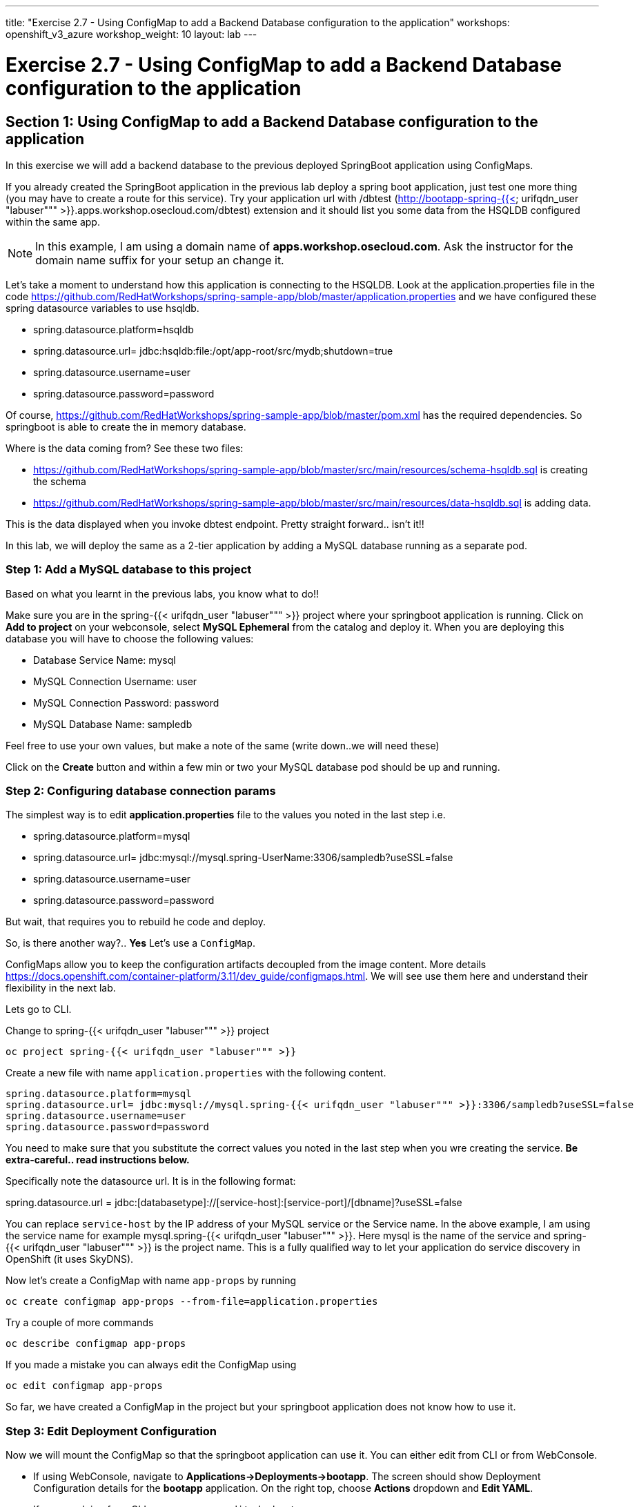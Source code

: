 ---
title: "Exercise 2.7 - Using ConfigMap to add a Backend Database configuration to the application"
workshops: openshift_v3_azure
workshop_weight: 10
layout: lab
---

:domain_name: redhatgov.io
:icons: font
:imagesdir: /workshops/openshift_v3_azure/images


= Exercise 2.7 - Using ConfigMap to add a Backend Database configuration to the application

== Section 1: Using ConfigMap to add a Backend Database configuration to the application

In this exercise we will add a backend database to the previous deployed SpringBoot application using ConfigMaps.

If you already created the SpringBoot application in the previous lab deploy a spring boot application, just test one more thing (you may have to create a route for this service). Try your application url with /dbtest (http://bootapp-spring-{{< urifqdn_user "labuser""" >}}.apps.workshop.osecloud.com/dbtest) extension and it should list you some data from the HSQLDB configured within the same app.

====
[NOTE]
In this example, I am using a domain name of *apps.workshop.osecloud.com*. Ask the instructor for the domain name suffix for your setup an change it.
====

Let’s take a moment to understand how this application is connecting to the HSQLDB. Look at the application.properties file in the code https://github.com/RedHatWorkshops/spring-sample-app/blob/master/application.properties and we have configured these spring datasource variables to use hsqldb.

- spring.datasource.platform=hsqldb
- spring.datasource.url= jdbc:hsqldb:file:/opt/app-root/src/mydb;shutdown=true
- spring.datasource.username=user
- spring.datasource.password=password

Of course, https://github.com/RedHatWorkshops/spring-sample-app/blob/master/pom.xml has the required dependencies. So springboot is able to create the in memory database.

Where is the data coming from? See these two files:

- https://github.com/RedHatWorkshops/spring-sample-app/blob/master/src/main/resources/schema-hsqldb.sql is creating the schema
- https://github.com/RedHatWorkshops/spring-sample-app/blob/master/src/main/resources/data-hsqldb.sql is adding data.

This is the data displayed when you invoke dbtest endpoint. Pretty straight forward.. isn’t it!!

In this lab, we will deploy the same as a 2-tier application by adding a MySQL database running as a separate pod.

=== Step 1: Add a MySQL database to this project

Based on what you learnt in the previous labs, you know what to do!!

Make sure you are in the spring-{{< urifqdn_user "labuser""" >}} project where your springboot application is running. Click on *Add to project* on your webconsole, select *MySQL Ephemeral* from the catalog and deploy it. When you are deploying this database you will have to choose the following values:

- Database Service Name: mysql
- MySQL Connection Username: user
- MySQL Connection Password: password
- MySQL Database Name: sampledb

Feel free to use your own values, but make a note of the same (write down..we will need these)

Click on the *Create* button and within a few min or two your MySQL database pod should be up and running.

=== Step 2: Configuring database connection params

The simplest way is to edit *application.properties* file to the values you noted in the last step i.e.

- spring.datasource.platform=mysql
- spring.datasource.url= jdbc:mysql://mysql.spring-UserName:3306/sampledb?useSSL=false
- spring.datasource.username=user
- spring.datasource.password=password

But wait, that requires you to rebuild he code and deploy.

So, is there another way?.. *Yes* Let’s use a `ConfigMap`.

ConfigMaps allow you to keep the configuration artifacts decoupled from the image content. More details https://docs.openshift.com/container-platform/3.11/dev_guide/configmaps.html. We will see use them here and understand their flexibility in the next lab.

Lets go to CLI.

Change to spring-{{< urifqdn_user "labuser""" >}} project

[source,bash]
----
oc project spring-{{< urifqdn_user "labuser""" >}}
----

Create a new file with name `application.properties` with the following content.

[source,bash]
----
spring.datasource.platform=mysql
spring.datasource.url= jdbc:mysql://mysql.spring-{{< urifqdn_user "labuser""" >}}:3306/sampledb?useSSL=false
spring.datasource.username=user
spring.datasource.password=password
----

You need to make sure that you substitute the correct values you noted in the last step when you wre creating the service. *Be extra-careful.. read instructions below.*

Specifically note the datasource url. It is in the following format:

spring.datasource.url = jdbc:[databasetype]://[service-host]:[service-port]/[dbname]?useSSL=false

You can replace `service-host` by the IP address of your MySQL service or the Service name. In the above example, I am using the service name for example mysql.spring-{{< urifqdn_user "labuser""" >}}. Here mysql is the name of the service and spring-{{< urifqdn_user "labuser""" >}} is the project name. This is a fully qualified way to let your application do service discovery in OpenShift (it uses SkyDNS).

Now let’s create a ConfigMap with name `app-props` by running

[source,bash]
----
oc create configmap app-props --from-file=application.properties
----

Try a couple of more commands

[source,bash]
----
oc describe configmap app-props
----

If you made a mistake you can always edit the ConfigMap using

[source,bash]
----
oc edit configmap app-props
----

So far, we have created a ConfigMap in the project but your springboot application does not know how to use it.

=== Step 3: Edit Deployment Configuration

Now we will mount the ConfigMap so that the springboot application can use it. You can either edit from CLI or from WebConsole.

- If using WebConsole, navigate to *Applications→Deployments→bootapp*. The screen should show Deployment Configuration details for the *bootapp* application. On the right top, choose *Actions* dropdown and *Edit YAML*.
- If you are doing from CLI, you can run `oc edit dc bootapp`

Scroll down to container spec, that looks like this:

Note there could be multiple spec's in your DC.

We will now add a volume that points to our ConfigMap right under spec. It is explained here https://docs.openshift.com/container-platform/3.11/dev_guide/configmaps.html#configmaps-use-case-consuming-in-volumes


Be super-careful with indentation

We will now add *volumeMount* to mount the *volume* that we just added into the pod. It should be right under the container *name:* as shown below.

Be super-careful with indentation

After the changes, the *template* section in the dc, should now look like this

Optional: you can run the following to do the update on the deploymentConfig:

[source,bash]
----
oc set volumes dc/bootapp --add -m /opt/app-root/src/config --configmap-name=app-props
----

So what is this location `/opt/app-root/src/config`?

If you get into the terminal of the pod (you should know how to do this by now!) and run `pwd`, it will show that the home directory is ``/opt/app-root/src`. If you copy the `application.properties` file in the `config` folder, SpringBoot will pick that first. Hence we mounted the folder `/opt/app-root/src/config`.

Save the changes and exit. If you now got the Overview page, you will see that the pod gets re-deployed. Yes, redeployed, not rebuilt (no S2I build process).

=== Step 4: Verify the changes

Once the deployment is complete

- click on the pod circle
- click on the pod name
- get into the Terminal tab
- verify that your `application.properties` are now available in the config folder

Note the contents of this file are what you added to the ConfigMap.

=== Step 5: Test your application

Go back to the Overview page. Click on your application url which would be something like http://bootapp-spring-{{< urifqdn_user "labuser""" >}}.apps.workshop.osecloud.com/

====
[NOTE]
In this example, I am using a domain name of *apps.workshop.osecloud.com*. Ask the instructor for the domain name suffix for your setup an change it.
====

It will open a new tab and your running application will greet you

Hello from bootapp-2-06a4b

Now move back to your webconsole and watch the pod logs. You can also do this from CLI by running

[source,bash]
----
oc logs -f bootapp-2-06a4b
----

Now access the application with the /dbtest extension - http://bootapp-spring-{{< urifqdn_user "labuser""" >}}.apps.workshop.osecloud.com/dbtest

It should show the data from your MySQL database.

Where did this data come from? Look at * https://github.com/RedHatWorkshops/spring-sample-app/blob/master/src/main/resources/schema-mysql.sql was used to initialize the MySQL database * https://github.com/RedHatWorkshops/spring-sample-app/blob/master/src/main/resources/data-mysql.sql was used to populate data. I added `Mysql' as part of the names to make it easy ;)

Also note that your logs show the connection url, just to verify which database you are connecting to.


{{< importPartial "footer/footer_openshift_v3_azure.html" >}}
